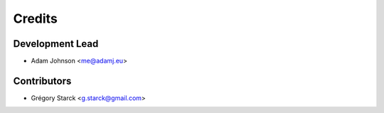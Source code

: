 =======
Credits
=======

Development Lead
----------------

* Adam Johnson <me@adamj.eu>

Contributors
------------

* Grégory Starck <g.starck@gmail.com>

